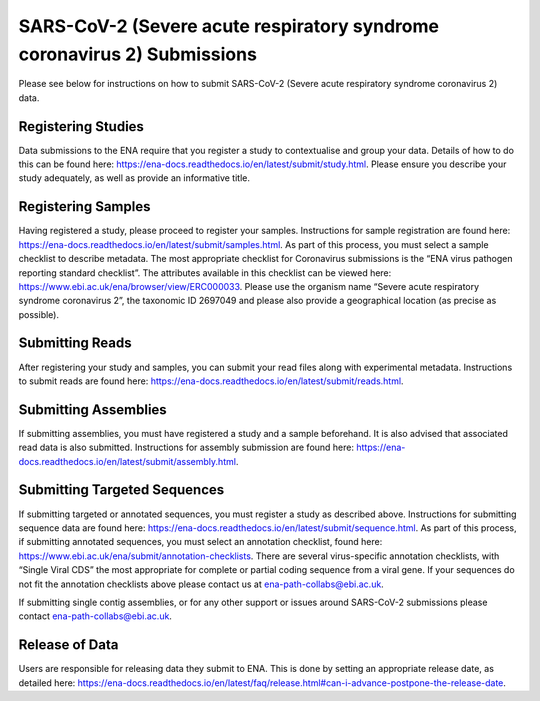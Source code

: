 ========================================================================
SARS-CoV-2 (Severe acute respiratory syndrome coronavirus 2) Submissions
========================================================================

Please see below for instructions on how to submit SARS-CoV-2 (Severe acute respiratory syndrome coronavirus 2) data.

Registering Studies
===================
Data submissions to the ENA require that you register a study to contextualise and group your data. Details of how to do this can be found here: https://ena-docs.readthedocs.io/en/latest/submit/study.html.
Please ensure you describe your study adequately, as well as provide an informative title.

Registering Samples
===================
Having registered a study, please proceed to register your samples. Instructions for sample registration are found here: https://ena-docs.readthedocs.io/en/latest/submit/samples.html. As part of this process, you must select a sample checklist to describe metadata. The most appropriate checklist for Coronavirus submissions is the “ENA virus pathogen reporting standard checklist”. The attributes available in this checklist can be viewed here: https://www.ebi.ac.uk/ena/browser/view/ERC000033.
Please use the organism name “Severe acute respiratory syndrome coronavirus 2”, the taxonomic ID 2697049 and please also provide a geographical location (as precise as possible).

Submitting Reads
================
After registering your study and samples, you can submit your read files along with experimental metadata. Instructions to submit reads are found here:
https://ena-docs.readthedocs.io/en/latest/submit/reads.html.

Submitting Assemblies
=====================
If submitting assemblies, you must have registered a study and a sample beforehand. It is also advised that associated read data is also submitted. Instructions for assembly submission are found here: https://ena-docs.readthedocs.io/en/latest/submit/assembly.html.

Submitting Targeted Sequences
=============================
If submitting targeted or annotated sequences, you must register a study as described above. Instructions for submitting sequence data are found here: https://ena-docs.readthedocs.io/en/latest/submit/sequence.html. As part of this process, if submitting annotated sequences, you must select an annotation checklist, found here: https://www.ebi.ac.uk/ena/submit/annotation-checklists. There are several virus-specific annotation checklists, with “Single Viral CDS” the most appropriate for complete or partial coding sequence from a viral gene. If your sequences do not fit the annotation checklists above please contact us at ena-path-collabs@ebi.ac.uk.

If submitting single contig assemblies, or for any other support or issues around SARS-CoV-2 submissions please contact ena-path-collabs@ebi.ac.uk.

Release of Data
===============
Users are responsible for releasing data they submit to ENA. This is done by setting an appropriate release date, as detailed here:
https://ena-docs.readthedocs.io/en/latest/faq/release.html#can-i-advance-postpone-the-release-date.